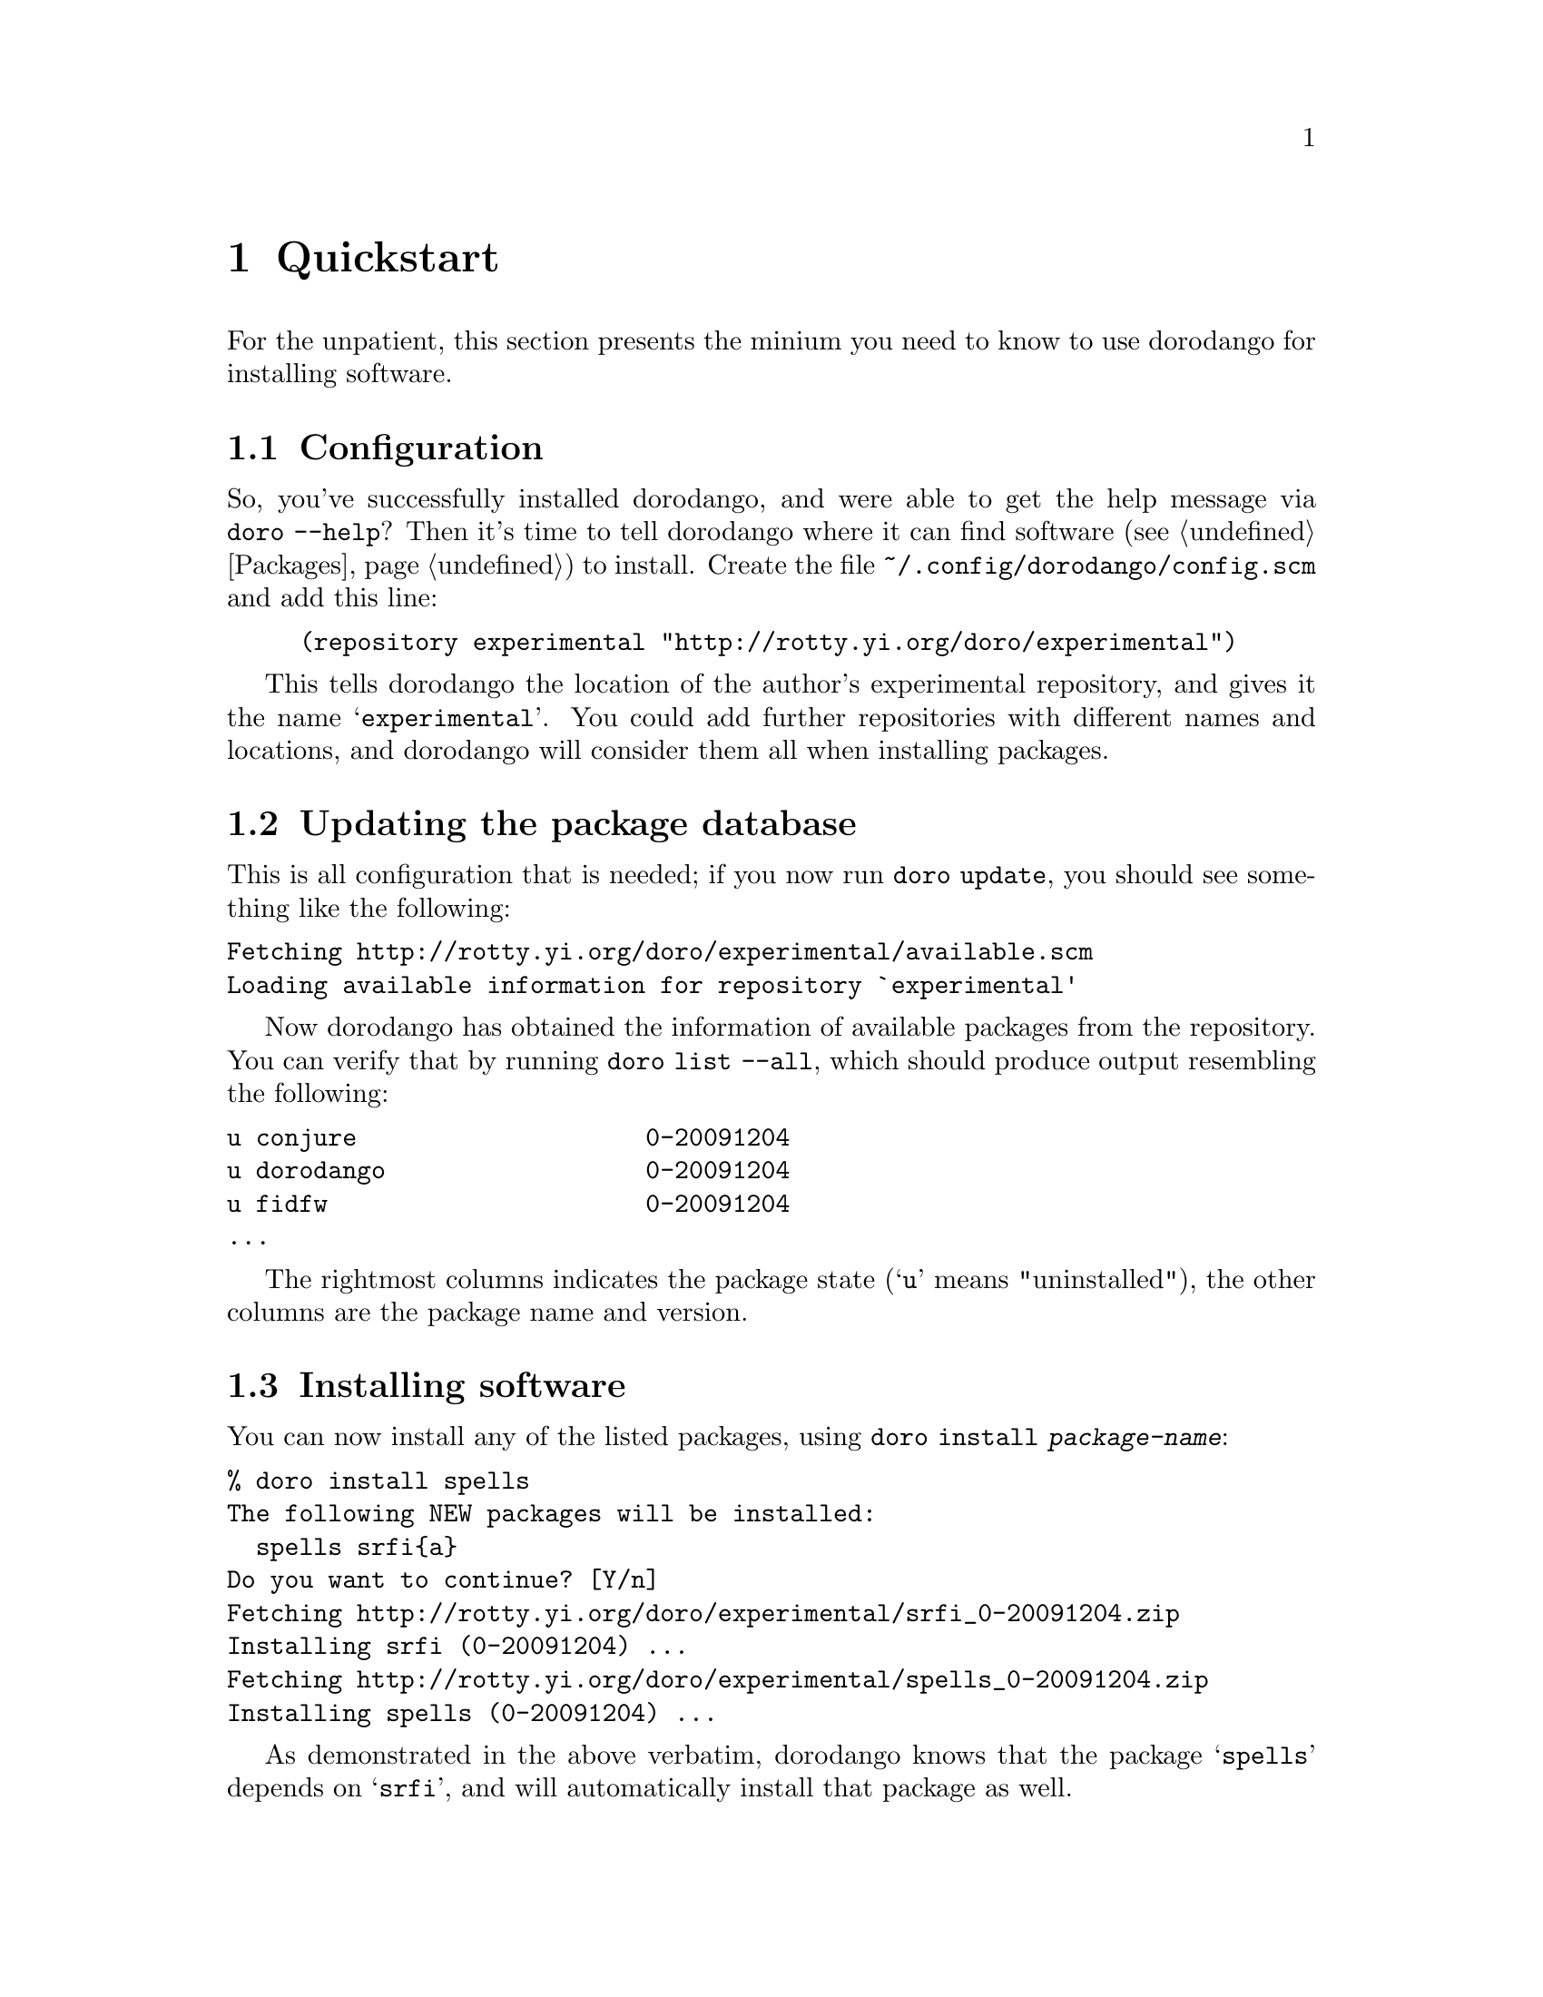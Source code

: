 @node Quickstart
@chapter Quickstart

For the unpatient, this section presents the minium you need to know
to use dorodango for installing software.

@section Configuration

So, you've successfully installed dorodango, and were able to get the
help message via @command{doro --help}? Then it's time to tell dorodango
where it can find software (@pxref{Packages}) to install. Create the
file @file{~/.config/dorodango/config.scm} and add this line:

@lisp
(repository experimental "http://rotty.yi.org/doro/experimental")
@end lisp

This tells dorodango the location of the author's experimental
repository, and gives it the name @samp{experimental}. You could add
further repositories with different names and locations, and dorodango
will consider them all when installing packages.

@section Updating the package database

This is all configuration that is needed; if you now run @command{doro
update}, you should see something like the following:

@verbatim
Fetching http://rotty.yi.org/doro/experimental/available.scm
Loading available information for repository `experimental'
@end verbatim

Now dorodango has obtained the information of available packages from
the repository. You can verify that by running @command{doro list
--all}, which should produce output resembling the following:

@verbatim
u conjure                    0-20091204
u dorodango                  0-20091204
u fidfw                      0-20091204
...
@end verbatim

The rightmost columns indicates the package state (@samp{u} means
"uninstalled"), the other columns are the package name and version.

@section Installing software

You can now install any of the listed packages, using @command{doro
install @var{package-name}}:

@verbatim
% doro install spells
The following NEW packages will be installed:
  spells srfi{a}
Do you want to continue? [Y/n] 
Fetching http://rotty.yi.org/doro/experimental/srfi_0-20091204.zip
Installing srfi (0-20091204) ...
Fetching http://rotty.yi.org/doro/experimental/spells_0-20091204.zip
Installing spells (0-20091204) ...
@end verbatim

As demonstrated in the above verbatim, dorodango knows that the package
@samp{spells} depends on @samp{srfi}, and will automatically install
that package as well.

@section Other important commands

Now you you know how to achieve the primary task of dorodango:
installing software. There are a few other things you probably want to
do at times:

@table @command
@item doro upgrade
Attempts to upgrade each package to the newest available version.

@item doro remove
Allows you to remove packages from your system.
@end table

@heading Getting help

For each command, you can invoke @command{doro @var{command} --help}, and it will
show you what options and argument that command requires:

@verbatim
% doro remove --help
Usage: doro remove PACKAGE...
  Remove packages.

Options:
  --no-depends  ignore dependencies
  --help        show this help and exit
@end verbatim
